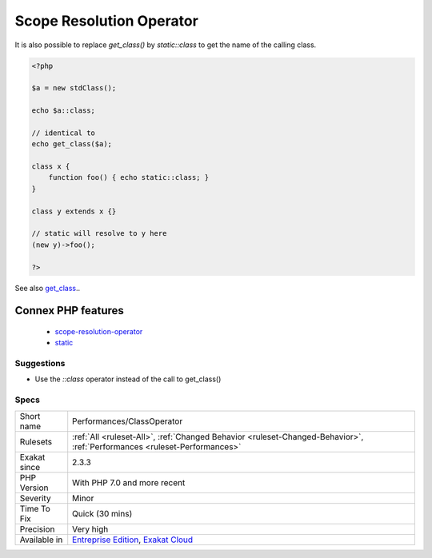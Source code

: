 .. _performances-classoperator:

.. _scope-resolution-operator:

Scope Resolution Operator
+++++++++++++++++++++++++

.. meta\:\:
	:description:
		Scope Resolution Operator: The scope resolution operator `\:\:class` is faster than a call to get_class() function.
	:twitter:card: summary_large_image
	:twitter:site: @exakat
	:twitter:title: Scope Resolution Operator
	:twitter:description: Scope Resolution Operator: The scope resolution operator `\:\:class` is faster than a call to get_class() function
	:twitter:creator: @exakat
	:twitter:image:src: https://www.exakat.io/wp-content/uploads/2020/06/logo-exakat.png
	:og:image: https://www.exakat.io/wp-content/uploads/2020/06/logo-exakat.png
	:og:title: Scope Resolution Operator
	:og:type: article
	:og:description: The scope resolution operator `\:\:class` is faster than a call to get_class() function
	:og:url: https://php-tips.readthedocs.io/en/latest/tips/Performances/ClassOperator.html
	:og:locale: en
  The scope resolution operator `\:\:class` is faster than a call to `get_class() <https://www.php.net/get_class>`_ function.

It is also possible to replace `get_class()` by `static\:\:class` to get the name of the calling class.

.. code-block:: php
   
   <?php
   
   $a = new stdClass();
   
   echo $a::class;
   
   // identical to 
   echo get_class($a);
   
   class x {
       function foo() { echo static::class; }
   }
   
   class y extends x {}
   
   // static will resolve to y here
   (new y)->foo();
   
   ?>

See also `get_class <https://www.php.net/manual/fr/function.get-class.php>`_..

Connex PHP features
-------------------

  + `scope-resolution-operator <https://php-dictionary.readthedocs.io/en/latest/dictionary/scope-resolution-operator.ini.html>`_
  + `static <https://php-dictionary.readthedocs.io/en/latest/dictionary/static.ini.html>`_


Suggestions
___________

* Use the `::class` operator instead of the call to get_class()




Specs
_____

+--------------+--------------------------------------------------------------------------------------------------------------------------+
| Short name   | Performances/ClassOperator                                                                                               |
+--------------+--------------------------------------------------------------------------------------------------------------------------+
| Rulesets     | :ref:`All <ruleset-All>`, :ref:`Changed Behavior <ruleset-Changed-Behavior>`, :ref:`Performances <ruleset-Performances>` |
+--------------+--------------------------------------------------------------------------------------------------------------------------+
| Exakat since | 2.3.3                                                                                                                    |
+--------------+--------------------------------------------------------------------------------------------------------------------------+
| PHP Version  | With PHP 7.0 and more recent                                                                                             |
+--------------+--------------------------------------------------------------------------------------------------------------------------+
| Severity     | Minor                                                                                                                    |
+--------------+--------------------------------------------------------------------------------------------------------------------------+
| Time To Fix  | Quick (30 mins)                                                                                                          |
+--------------+--------------------------------------------------------------------------------------------------------------------------+
| Precision    | Very high                                                                                                                |
+--------------+--------------------------------------------------------------------------------------------------------------------------+
| Available in | `Entreprise Edition <https://www.exakat.io/entreprise-edition>`_, `Exakat Cloud <https://www.exakat.io/exakat-cloud/>`_  |
+--------------+--------------------------------------------------------------------------------------------------------------------------+


